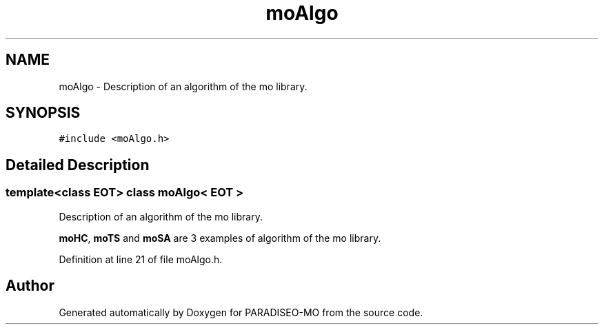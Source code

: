.TH "moAlgo" 3 "6 Dec 2006" "Version 0.1" "PARADISEO-MO" \" -*- nroff -*-
.ad l
.nh
.SH NAME
moAlgo \- Description of an algorithm of the mo library.  

.PP
.SH SYNOPSIS
.br
.PP
\fC#include <moAlgo.h>\fP
.PP
.SH "Detailed Description"
.PP 

.SS "template<class EOT> class moAlgo< EOT >"
Description of an algorithm of the mo library. 

\fBmoHC\fP, \fBmoTS\fP and \fBmoSA\fP are 3 examples of algorithm of the mo library. 
.PP
Definition at line 21 of file moAlgo.h.

.SH "Author"
.PP 
Generated automatically by Doxygen for PARADISEO-MO from the source code.
